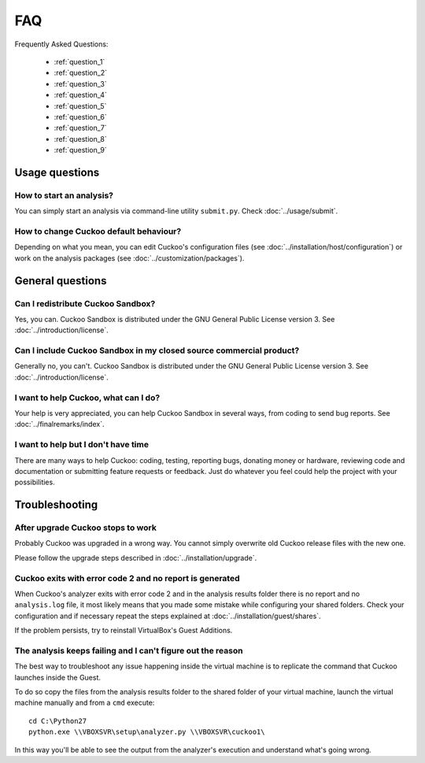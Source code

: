 ===
FAQ
===

Frequently Asked Questions:

    * :ref:`question_1`
    * :ref:`question_2`
    * :ref:`question_3`
    * :ref:`question_4`
    * :ref:`question_5`
    * :ref:`question_6`
    * :ref:`question_7`
    * :ref:`question_8`
    * :ref:`question_9`

Usage questions
===============

.. _question_1:

How to start an analysis?
-------------------------

You can simply start an analysis via command-line utility ``submit.py``.
Check :doc:`../usage/submit`.

.. _question_2:

How to change Cuckoo default behaviour?
---------------------------------------

Depending on what you mean, you can edit Cuckoo's configuration files (see
:doc:`../installation/host/configuration`) or work on the analysis packages
(see :doc:`../customization/packages`).

General questions
=================

.. _question_3:

Can I redistribute Cuckoo Sandbox?
----------------------------------

Yes, you can. Cuckoo Sandbox is distributed under the GNU General Public
License version 3. See :doc:`../introduction/license`.

.. _question_4:

Can I include Cuckoo Sandbox in my closed source commercial product?
--------------------------------------------------------------------

Generally no, you can't. Cuckoo Sandbox is distributed under the GNU General
Public License version 3. See :doc:`../introduction/license`.

.. _question_5:

I want to help Cuckoo, what can I do?
-------------------------------------

Your help is very appreciated, you can help Cuckoo Sandbox in several ways,
from coding to send bug reports. See :doc:`../finalremarks/index`.

.. _question_6:

I want to help but I don't have time
------------------------------------

There are many ways to help Cuckoo: coding, testing, reporting bugs, donating
money or hardware, reviewing code and documentation or submitting feature
requests or feedback.
Just do whatever you feel could help the project with your possibilities.

Troubleshooting
===============

.. _question_7:

After upgrade Cuckoo stops to work
----------------------------------

Probably Cuckoo was upgraded in a wrong way.
You cannot simply overwrite old Cuckoo release files with the new one.

Please follow the upgrade steps described in :doc:`../installation/upgrade`.

.. _question_8:

Cuckoo exits with error code 2 and no report is generated
---------------------------------------------------------

When Cuckoo's analyzer exits with error code 2 and in the analysis results
folder there is no report and no ``analysis.log`` file, it most likely means
that you made some mistake while configuring your shared folders.
Check your configuration and if necessary repeat the steps explained at
:doc:`../installation/guest/shares`.

If the problem persists, try to reinstall VirtualBox's Guest Additions.

.. _question_9:

The analysis keeps failing and I can't figure out the reason
------------------------------------------------------------

The best way to troubleshoot any issue happening inside the virtual machine is
to replicate the command that Cuckoo launches inside the Guest.

To do so copy the files from the analysis results folder to the shared folder of
your virtual machine, launch the virtual machine manually and from a ``cmd``
execute::

    cd C:\Python27
    python.exe \\VBOXSVR\setup\analyzer.py \\VBOXSVR\cuckoo1\

In this way you'll be able to see the output from the analyzer's execution and
understand what's going wrong.


